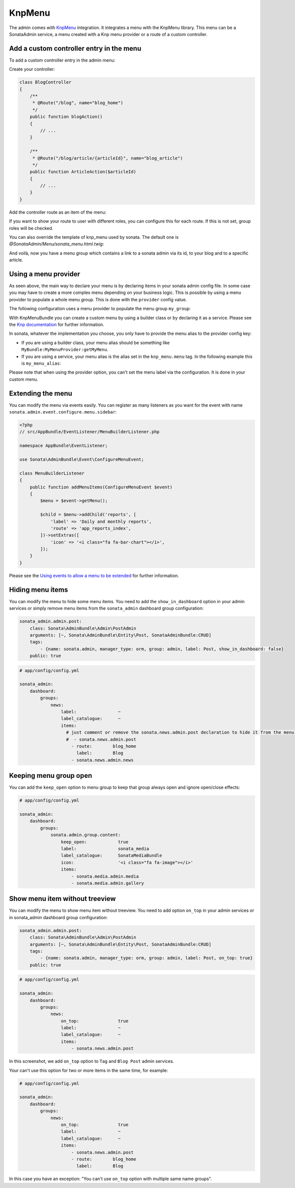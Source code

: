 KnpMenu
=======

The admin comes with `KnpMenu`_ integration.
It integrates a menu with the KnpMenu library. This menu can be a SonataAdmin service, a menu created with a Knp menu provider or a route of a custom controller.

Add a custom controller entry in the menu
-----------------------------------------

To add a custom controller entry in the admin menu:

Create your controller:

.. code-block:: php

    class BlogController
    {
        /**
         * @Route("/blog", name="blog_home")
         */
        public function blogAction()
        {
            // ...
        }

        /**
         * @Route("/blog/article/{articleId}", name="blog_article")
         */
        public function ArticleAction($articleId)
        {
            // ...
        }
    }


Add the controller route as an item of the menu:

.. configuration-block::

    .. code-block:: yaml

        # app/config/config.yml

        sonata_admin:
            dashboard:
                groups:
                    news:
                        label:                ~
                        label_catalogue:      ~
                        items:
                            - sonata.news.admin.post
                            - route:        blog_home
                              label:        Blog
                            - route:        blog_article
                              route_params: { articleId: 3 }
                              label:        Article

If you want to show your route to user with different roles, you can configure this for each route. If this is not set,
group roles will be checked.

.. configuration-block::

    .. code-block:: yaml

        # app/config/config.yml

        sonata_admin:
            dashboard:
                groups:
                    news:
                        label:                ~
                        label_catalogue:      ~
                        items:
                            - sonata.news.admin.post
                            - route:        blog_home
                              label:        Blog
                              roles:        [ ROLE_FOO, ROLE_BAR ]
                            - route:        blog_article
                              route_params: { articleId: 3 }
                              label:        Article
                        roles: [ ROLE_ADMIN, ROLE_SONATA_ADMIN]

You can also override the template of knp_menu used by sonata. The default one is `@SonataAdmin/Menu/sonata_menu.html.twig`:

.. configuration-block::

    .. code-block:: yaml

        # app/config/config.yml

        sonata_admin:
            templates:
                knp_menu_template:           ApplicationAdminBundle:Menu:custom_knp_menu.html.twig

And voilà, now you have a menu group which contains a link to a sonata admin via its id, to your blog and to a specific article.

Using a menu provider
---------------------

As seen above, the main way to declare your menu is by declaring items in your sonata admin config file. In some case you may have to create a more complex menu depending on your business logic. This is possible by using a menu provider to populate a whole menu group. This is done with the ``provider`` config value.

The following configuration uses a menu provider to populate the menu group ``my_group``:

.. configuration-block::

    .. code-block:: yaml

        # app/config/config.yml

        sonata_admin:
            dashboard:
                groups:
                    my_group:
                        provider:        'MyBundle:MyMenuProvider:getMyMenu'
                        icon:            '<i class="fa fa-edit"></i>'

With KnpMenuBundle you can create a custom menu by using a builder class or by declaring it as a service. Please see the `Knp documentation`_ for further information.

In sonata, whatever the implementation you choose, you only have to provide the menu alias to the provider config key:

* If you are using a builder class, your menu alias should be something like ``MyBundle:MyMenuProvider:getMyMenu``.
* If you are using a service, your menu alias is the alias set in the ``knp_menu.menu`` tag. In the following example this is ``my_menu_alias``:

.. configuration-block::

    .. code-block:: xml

        <service id="my_menu_provider" class="MyBundle/MyDirectory/MyMenuProvider">
            <tag name="knp_menu.menu" alias="my_menu_alias" />
        </service>

Please note that when using the provider option, you can't set the menu label via the configuration. It is done in your custom menu.

Extending the menu
------------------

You can modify the menu via events easily. You can register as many listeners as you want for the event with name ``sonata.admin.event.configure.menu.sidebar``:

.. code-block:: php

    <?php
    // src/AppBundle/EventListener/MenuBuilderListener.php

    namespace AppBundle\EventListener;

    use Sonata\AdminBundle\Event\ConfigureMenuEvent;

    class MenuBuilderListener
    {
        public function addMenuItems(ConfigureMenuEvent $event)
        {
            $menu = $event->getMenu();

            $child = $menu->addChild('reports', [
                'label' => 'Daily and monthly reports',
                'route' => 'app_reports_index',
            ])->setExtras([
                'icon' => '<i class="fa fa-bar-chart"></i>',
            ]);
        }
    }

.. configuration-block::

    .. code-block:: yaml

        # src/AppBundle/Resources/config/services.yml

        services:
            app.menu_listener:
                class: AppBundle\EventListener\MenuBuilderListener
                tags:
                    - { name: kernel.event_listener, event: sonata.admin.event.configure.menu.sidebar, method: addMenuItems }

Please see the `Using events to allow a menu to be extended`_ for further information.

Hiding menu items
-----------------

You can modify the menu to hide some menu items. You need to add the ``show_in_dashboard`` option in
your admin services or simply remove menu items from the ``sonata_admin`` dashboard group configuration:

.. code-block:: yaml

    sonata_admin.admin.post:
        class: Sonata\AdminBundle\Admin\PostAdmin
        arguments: [~, Sonata\AdminBundle\Entity\Post, SonataAdminBundle:CRUD]
        tags:
            - {name: sonata.admin, manager_type: orm, group: admin, label: Post, show_in_dashboard: false}
        public: true

.. code-block:: yaml

    # app/config/config.yml

    sonata_admin:
        dashboard:
            groups:
                news:
                    label:                ~
                    label_catalogue:      ~
                    items:
                      # just comment or remove the sonata.news.admin.post declaration to hide it from the menu.
                      #  - sonata.news.admin.post
                        - route:        blog_home
                          label:        Blog
                        - sonata.news.admin.news

Keeping menu group open
-----------------------

You can add the ``keep_open`` option to menu group to keep that group always
open and ignore open/close effects:

.. code-block:: yaml

    # app/config/config.yml

    sonata_admin:
        dashboard:
            groups:
                sonata.admin.group.content:
                    keep_open:            true
                    label:                sonata_media
                    label_catalogue:      SonataMediaBundle
                    icon:                 '<i class="fa fa-image"></i>'
                    items:
                        - sonata.media.admin.media
                        - sonata.media.admin.gallery

.. figure:: ../images/keep_open.png
   :align: center
   :alt: The navigation side bar with a group which uses "keep_open" option

Show menu item without treeview
-------------------------------

You can modify the menu to show menu item without treeview. You need to add option ``on_top`` in your admin services
or in sonata_admin dashboard group configuration:

.. code-block:: yaml

    sonata_admin.admin.post:
        class: Sonata\AdminBundle\Admin\PostAdmin
        arguments: [~, Sonata\AdminBundle\Entity\Post, SonataAdminBundle:CRUD]
        tags:
            - {name: sonata.admin, manager_type: orm, group: admin, label: Post, on_top: true}
        public: true

.. code-block:: yaml

    # app/config/config.yml

    sonata_admin:
        dashboard:
            groups:
                news:
                    on_top:               true
                    label:                ~
                    label_catalogue:      ~
                    items:
                        - sonata.news.admin.post

.. figure:: ../images/demo_on_top.png
   :align: center
   :alt: on_top option
   :width: 500

In this screenshot, we add ``on_top`` option to ``Tag`` and ``Blog Post`` admin services.

Your can't use this option for two or more items in the same time, for example:

.. code-block:: yaml

    # app/config/config.yml

    sonata_admin:
        dashboard:
            groups:
                news:
                    on_top:               true
                    label:                ~
                    label_catalogue:      ~
                    items:
                        - sonata.news.admin.post
                        - route:        blog_home
                          label:        Blog

In this case you have an exception: "You can't use ``on_top`` option with multiple same name groups".

.. _KnpMenu: https://github.com/KnpLabs/KnpMenu
.. _Knp documentation: http://symfony.com/doc/current/bundles/KnpMenuBundle/index.html#create-your-first-menu
.. _Using events to allow a menu to be extended: http://symfony.com/doc/master/bundles/KnpMenuBundle/events.html
